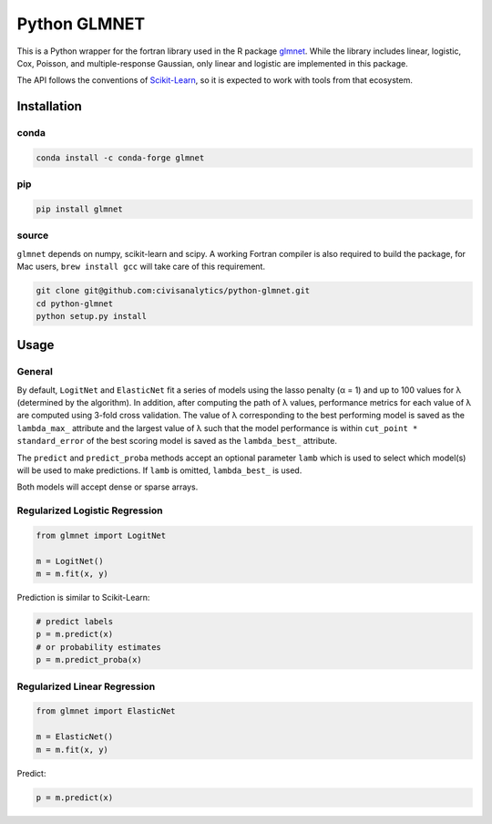 Python GLMNET
=============

This is a Python wrapper for the fortran library used in the R package
`glmnet <http://web.stanford.edu/~hastie/glmnet/glmnet_alpha.html>`__.
While the library includes linear, logistic, Cox, Poisson, and
multiple-response Gaussian, only linear and logistic are implemented in
this package.

The API follows the conventions of
`Scikit-Learn <http://scikit-learn.org/stable/>`__, so it is expected to
work with tools from that ecosystem.

Installation
------------

conda
~~~~~

.. code:: bash

    conda install -c conda-forge glmnet


pip
~~~

.. code:: bash

    pip install glmnet


source
~~~~~~

``glmnet`` depends on numpy, scikit-learn and scipy. A working Fortran
compiler is also required to build the package, for Mac users,
``brew install gcc`` will take care of this requirement.

.. code:: bash

    git clone git@github.com:civisanalytics/python-glmnet.git
    cd python-glmnet
    python setup.py install

Usage
-----

General
~~~~~~~

By default, ``LogitNet`` and ``ElasticNet`` fit a series of models using
the lasso penalty (α = 1) and up to 100 values for λ (determined by the
algorithm). In addition, after computing the path of λ values,
performance metrics for each value of λ are computed using 3-fold cross
validation. The value of λ corresponding to the best performing model is
saved as the ``lambda_max_`` attribute and the largest value of λ such
that the model performance is within ``cut_point * standard_error`` of
the best scoring model is saved as the ``lambda_best_`` attribute.

The ``predict`` and ``predict_proba`` methods accept an optional
parameter ``lamb`` which is used to select which model(s) will be used
to make predictions. If ``lamb`` is omitted, ``lambda_best_`` is used.

Both models will accept dense or sparse arrays.

Regularized Logistic Regression
~~~~~~~~~~~~~~~~~~~~~~~~~~~~~~~

.. code:: python

    from glmnet import LogitNet

    m = LogitNet()
    m = m.fit(x, y)

Prediction is similar to Scikit-Learn:

.. code:: python

    # predict labels
    p = m.predict(x)
    # or probability estimates
    p = m.predict_proba(x)

Regularized Linear Regression
~~~~~~~~~~~~~~~~~~~~~~~~~~~~~

.. code:: python

    from glmnet import ElasticNet

    m = ElasticNet()
    m = m.fit(x, y)

Predict:

.. code:: python

    p = m.predict(x)
